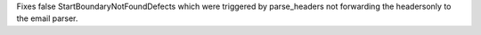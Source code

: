 Fixes false StartBoundaryNotFoundDefects which were triggered by
parse_headers not forwarding the headersonly to the email parser.
